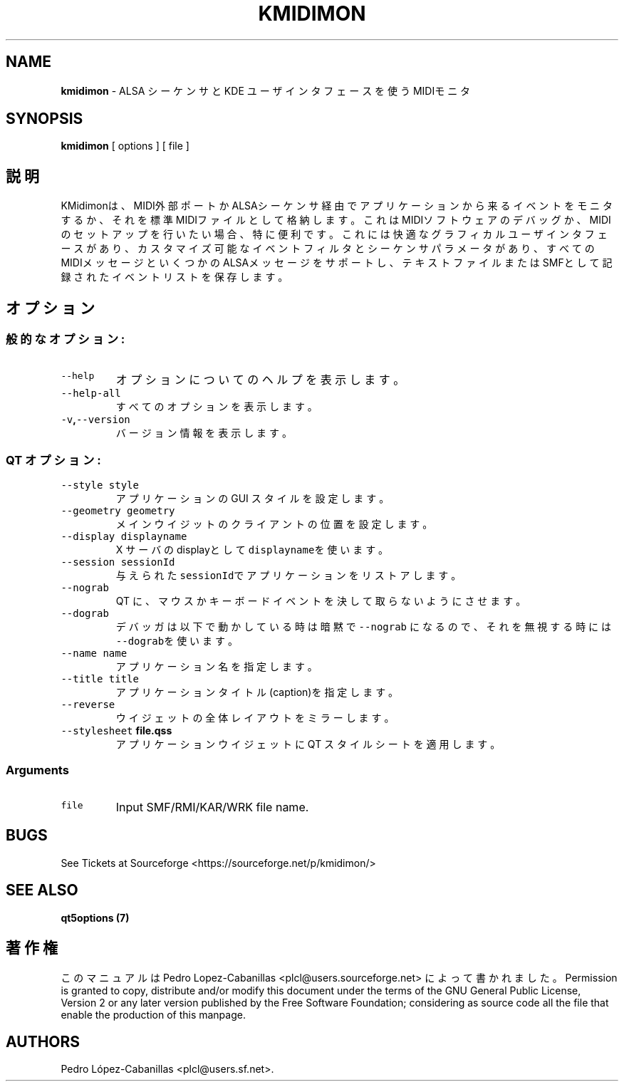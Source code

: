 .\" Automatically generated by Pandoc 1.19.2.1
.\"
.TH "KMIDIMON" "1" "August 10, 2022" "kmidimon 1.3.1" "Drumstick MIDI Monitor"
.hy
.SH NAME
.PP
\f[B]kmidimon\f[] \- ALSA シーケンサと KDE
ユーザインタフェースを使うMIDIモニタ
.SH SYNOPSIS
.PP
\f[B]kmidimon\f[] [ options ] [ file ]
.SH 説明
.PP
KMidimonは、MIDI外部ポートかALSAシーケンサ経由でアプリケーションから来るイベントをモニタするか、それを標準MIDIファイルとして格納します。これはMIDIソフトウェアのデバッグか、MIDIのセットアップを行いたい場合、特に便利です。これには快適なグラフィカルユーザインタフェースがあり、カスタマイズ可能なイベントフィルタとシーケンサパラメータがあり、すべてのMIDIメッセージといくつかのALSAメッセージをサポートし、テキストファイルまたはSMFとして記録されたイベントリストを保存します。
.SH オプション
.SS 般的なオプション:
.TP
.B \f[C]\-\-help\f[]
オプションについてのヘルプを表示します。
.RS
.RE
.TP
.B \f[C]\-\-help\-all\f[]
すべてのオプションを表示します。
.RS
.RE
.TP
.B \f[C]\-v\f[],\f[C]\-\-version\f[]
バージョン情報を表示します。
.RS
.RE
.SS QT オプション:
.TP
.B \f[C]\-\-style\f[] \f[C]style\f[]
アプリケーションの GUI スタイルを設定します。
.RS
.RE
.TP
.B \f[C]\-\-geometry\f[] \f[C]geometry\f[]
メインウイジットのクライアントの位置を設定します。
.RS
.RE
.TP
.B \f[C]\-\-display\f[] \f[C]displayname\f[]
X サーバのdisplayとして \f[C]displayname\f[]を使います。
.RS
.RE
.TP
.B \f[C]\-\-session\f[] \f[C]sessionId\f[]
与えられた \f[C]sessionId\f[]でアプリケーションをリストアします。
.RS
.RE
.TP
.B \f[C]\-\-nograb\f[]
QT に、マウスかキーボードイベントを決して取らないようにさせます。
.RS
.RE
.TP
.B \f[C]\-\-dograb\f[]
デバッガは以下で動かしている時は暗黙で\f[C]\-\-nograb\f[]
になるので、それを無視する時には\f[C]\-\-dograb\f[]を使います。
.RS
.RE
.TP
.B \f[C]\-\-name\f[] \f[C]name\f[]
アプリケーション名を指定します。
.RS
.RE
.TP
.B \f[C]\-\-title\f[] \f[C]title\f[]
アプリケーションタイトル(caption)を指定します。
.RS
.RE
.TP
.B \f[C]\-\-reverse\f[]
ウイジェットの全体レイアウトをミラーします。
.RS
.RE
.TP
.B \f[C]\-\-stylesheet\f[] file.qss
アプリケーションウイジェットに QT スタイルシートを適用します。
.RS
.RE
.SS Arguments
.TP
.B \f[C]file\f[]
Input SMF/RMI/KAR/WRK file name.
.RS
.RE
.SH BUGS
.PP
See Tickets at Sourceforge <https://sourceforge.net/p/kmidimon/>
.SH SEE ALSO
.PP
\f[B]qt5options (7)\f[]
.SH 著作権
.PP
このマニュアルは Pedro Lopez\-Cabanillas <plcl@users.sourceforge.net>
によって書かれました。 Permission is granted to copy, distribute and/or
modify this document under the terms of the GNU General Public License,
Version 2 or any later version published by the Free Software
Foundation; considering as source code all the file that enable the
production of this manpage.
.SH AUTHORS
Pedro López\-Cabanillas <plcl@users.sf.net>.
